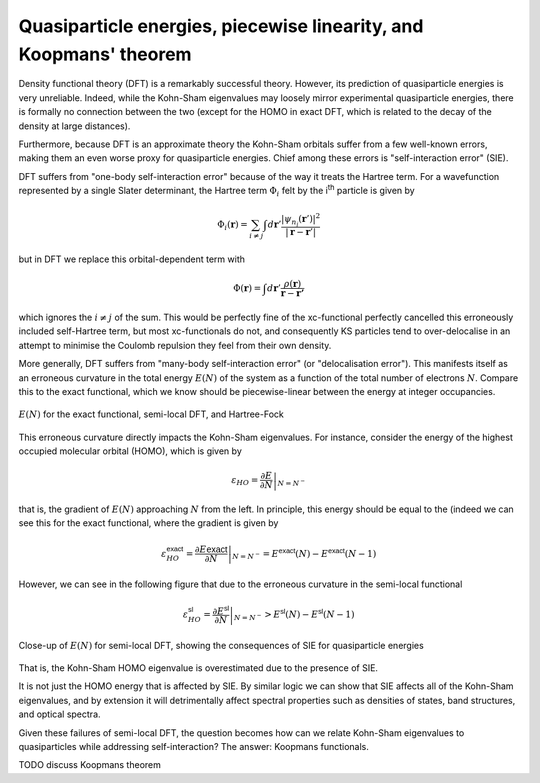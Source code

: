Quasiparticle energies, piecewise linearity, and Koopmans' theorem
==================================================================

Density functional theory (DFT) is a remarkably successful theory. However, its prediction of quasiparticle energies is very unreliable. Indeed, while the Kohn-Sham eigenvalues may loosely mirror experimental quasiparticle energies, there is formally no connection between the two (except for the HOMO in exact DFT, which is related to the decay of the density at large distances).

Furthermore, because DFT is an approximate theory the Kohn-Sham orbitals suffer from a few well-known errors, making them an even worse proxy for quasiparticle energies. Chief among these errors is "self-interaction error" (SIE).

DFT suffers from "one-body self-interaction error" because of the way it treats the Hartree term. For a wavefunction represented by a single Slater determinant, the Hartree term :math:`\Phi_i` felt by the i\ :sup:`th` particle is given by

.. math::

   \Phi_i(\mathbf{r}) = \sum_{i\neq j} \int d\mathbf{r}' \frac{|\psi_{n_j}(\mathbf{r}')|^2}{|\mathbf{r} - \mathbf{r}'|}
   
but in DFT we replace this orbital-dependent term with 

.. math::

    \Phi(\mathbf{r}) = \int d\mathbf{r}' \frac{\rho(\mathbf{r})}{\mathbf{r} - \mathbf{r'}}

which ignores the :math:`i \neq j` of the sum. This would be perfectly fine of the xc-functional perfectly cancelled this erroneously included self-Hartree term, but most xc-functionals do not, and consequently KS particles tend to over-delocalise in an attempt to minimise the Coulomb repulsion they feel from their own density.

More generally, DFT suffers from "many-body self-interaction error" (or "delocalisation error"). This manifests itself as an erroneous curvature in the total energy :math:`E(N)` of the system as a function of the total number of electrons :math:`N`. Compare this to the exact functional, which we know should be piecewise-linear between the energy at integer occupancies.

.. figure:: figures/fig_en_curve_with_all.svg
    :align: center
    :width: 400
    :alt: E versus N curve for the exact functional, semi-local DFT, and Hartree-Fock

    :math:`E(N)` for the exact functional, semi-local DFT, and Hartree-Fock

This erroneous curvature directly impacts the Kohn-Sham eigenvalues. For instance, consider the energy of the highest occupied molecular orbital (HOMO), which is given by

.. math::

    \varepsilon_{HO} = \left.\frac{\partial E}{\partial N}\right|_{N = N^-}

that is, the gradient of :math:`E(N)` approaching :math:`N` from the left. In principle, this energy should be equal to the (indeed we can see this for the exact functional, where the gradient is given by

.. math::

    \varepsilon^\textsf{exact}_{HO} = \left.\frac{\partial E\textsf{exact}}{\partial N}\right|_{N = N^-} = E^\textsf{exact}(N) - E^\textsf{exact}(N-1)


However, we can see in the following figure that due to the erroneous curvature in the semi-local functional

.. math::

    \varepsilon^\textsf{sl}_{HO} = \left.\frac{\partial E^\textsf{sl}}{\partial N}\right|_{N = N^-} > E^\textsf{sl}(N) - E^\textsf{sl}(N-1)

.. figure:: figures/fig_en_curve_sl_annotated_zoom.svg
    :align: center
    :width: 400
    :alt: close-up of the curvature of semi-local DFT and how it impacts quasiparticle energies

    Close-up of :math:`E(N)` for semi-local DFT, showing the consequences of SIE for quasiparticle energies

That is, the Kohn-Sham HOMO eigenvalue is overestimated due to the presence of SIE.

It is not just the HOMO energy that is affected by SIE. By similar logic we can show that SIE affects all of the Kohn-Sham eigenvalues, and by extension it will detrimentally affect spectral properties such as densities of states, band structures, and optical spectra.

Given these failures of semi-local DFT, the question becomes how can we relate Kohn-Sham eigenvalues to quasiparticles while addressing self-interaction? The answer: Koopmans functionals.

TODO discuss Koopmans theorem
